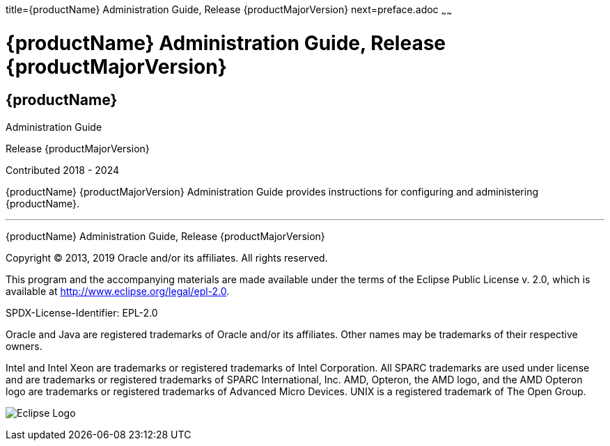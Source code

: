 title={productName} Administration Guide, Release {productMajorVersion}
next=preface.adoc
~~~~~~


= {productName} Administration Guide, Release {productMajorVersion}


[[eclipse-glassfish-server]]
== {productName}

Administration Guide

Release {productMajorVersion}

Contributed 2018 - 2024

{productName} {productMajorVersion} Administration Guide provides
instructions for configuring and administering {productName}.

[[sthref1]]

'''''

{productName} Administration Guide, Release {productMajorVersion}

Copyright © 2013, 2019 Oracle and/or its affiliates. All rights reserved.

This program and the accompanying materials are made available under the
terms of the Eclipse Public License v. 2.0, which is available at
http://www.eclipse.org/legal/epl-2.0.

SPDX-License-Identifier: EPL-2.0

Oracle and Java are registered trademarks of Oracle and/or its
affiliates. Other names may be trademarks of their respective owners.

Intel and Intel Xeon are trademarks or registered trademarks of Intel
Corporation. All SPARC trademarks are used under license and are
trademarks or registered trademarks of SPARC International, Inc. AMD,
Opteron, the AMD logo, and the AMD Opteron logo are trademarks or
registered trademarks of Advanced Micro Devices. UNIX is a registered
trademark of The Open Group.

image:img/eclipse_foundation_logo_tiny.png["Eclipse Logo"]
